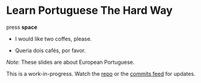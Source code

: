 * Learn Portuguese The Hard Way
  :PROPERTIES:
  :reveal_background: #913B11
  :reveal_data_transition: zoom
  :END:

#+REVEAL_HTML: <div style="text-align: center;" />
press *space*
#+REVEAL_HTML: </div>

#+ATTR_REVEAL: :frag t
- I would like two coffes, please.
- Queria dois cafés, por favor.
  #+REVEAL_HTML: <audio src="audio/queria-dois-cafés-por-favor.mp3" preload="auto"></audio>

#+REVEAL_HTML: <hr style="margin-top: 5em" />
#+REVEAL_HTML: <div style="font-size: 0.8em; text-align: left;" />

/Note:/ These slides are about European Portuguese.

This is a work-in-progress. Watch the [[https://github.com/profound-labs/learn-portuguese-the-hard-way][repo]] or the [[https://github.com/profound-labs/learn-portuguese-the-hard-way/commits/gh-pages.atom][commits feed]] for updates.

#+REVEAL_HTML: </div>

